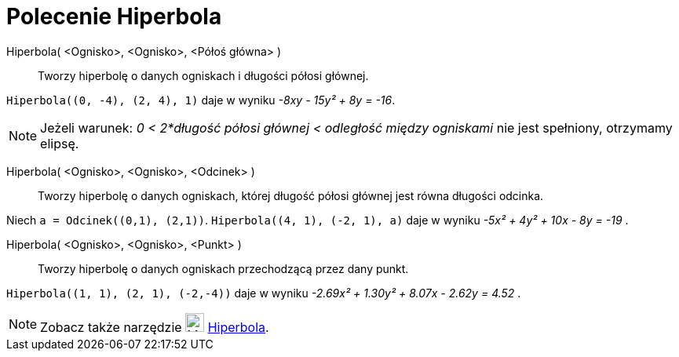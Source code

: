 = Polecenie Hiperbola
:page-en: commands/Hyperbola
ifdef::env-github[:imagesdir: /en/modules/ROOT/assets/images]

Hiperbola( <Ognisko>, <Ognisko>, <Półoś główna> )::
  Tworzy hiperbolę o danych ogniskach i długości półosi głównej.

[EXAMPLE]
====

`++Hiperbola((0, -4), (2, 4), 1)++` daje w wyniku _-8xy - 15y² + 8y = -16_.

====

[NOTE]
====

Jeżeli warunek: _0 < 2*długość półosi głównej < odległość między ogniskami_ nie jest spełniony, otrzymamy elipsę.

====

Hiperbola( <Ognisko>, <Ognisko>, <Odcinek> )::

Tworzy hiperbolę o danych ogniskach, której długość półosi głównej jest równa długości odcinka.

[EXAMPLE]
====

Niech `++a = Odcinek((0,1), (2,1))++`. `++Hiperbola((4, 1), (-2, 1), a)++` daje w wyniku _-5x² + 4y² + 10x - 8y = -19_ .

====

Hiperbola( <Ognisko>, <Ognisko>, <Punkt> )::
 Tworzy hiperbolę o danych ogniskach przechodzącą przez dany punkt.

[EXAMPLE]
====

`++Hiperbola((1, 1), (2, 1), (-2,-4))++` daje w wyniku _-2.69x² + 1.30y² + 8.07x - 2.62y = 4.52_ .

====

[NOTE]
====

Zobacz także narzędzie image:24px-Mode_hyperbola3.svg.png[Mode hyperbola3.svg,width=24,height=24]
xref:/tools/Hiperbola.adoc[Hiperbola].

====
